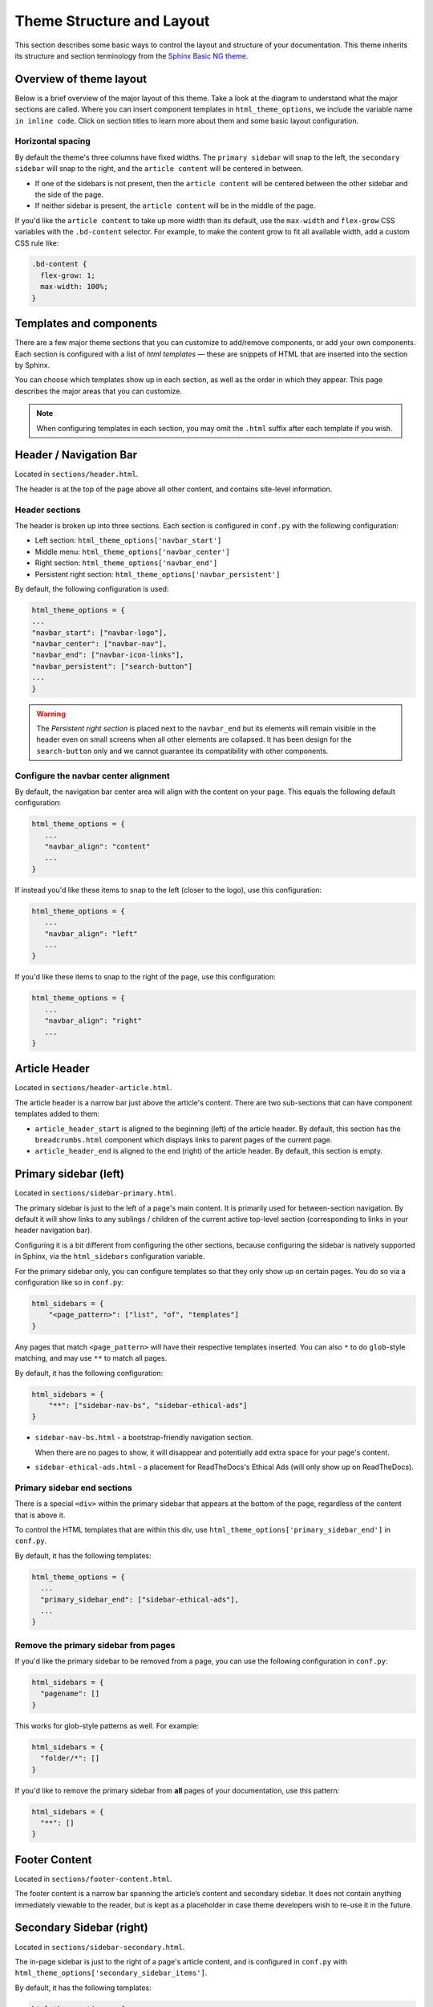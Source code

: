==========================
Theme Structure and Layout
==========================

This section describes some basic ways to control the layout and structure of your documentation.
This theme inherits its structure and section terminology from the `Sphinx Basic NG theme <https://sphinx-basic-ng.readthedocs.io/en/latest/>`__.

Overview of theme layout
========================

Below is a brief overview of the major layout of this theme.
Take a look at the diagram to understand what the major sections are called.
Where you can insert component templates in ``html_theme_options``, we include the variable name ``in inline code``.
Click on section titles to learn more about them and some basic layout configuration.

.. The directives below generate a grid-like layout that mimics the structure of this theme.
.. It uses Sphinx Design grids: https://sphinx-design.readthedocs.io/en/latest/grids.html

.. raw:: html

    <style>
    .content {
        min-height: 14rem;
        justify-content: space-between;
        display: flex;
        flex-direction: column;
    }
    </style>

.. grid::
    :gutter: 0
    :class-container: sd-text-center

    .. grid-item::
        :padding: 2
        :outline:
        :columns: 12

        .. grid::
            :margin: 0

            .. grid-item::
                :padding: 2
                :columns: 12

                .. button-ref:: layout-header
                    :color: primary
                    :outline:

            .. grid-item::
                :padding: 2
                :columns: 3

                Logo

                ``navbar_start``

            .. grid-item::
                :padding: 2
                :columns: 6

                Section links

                ``navbar_center``

            .. grid-item::
                :padding: 2
                :columns: 3

                Components

                ``navbar_end``

    .. grid-item::
        :padding: 2
        :outline:
        :columns: 4
        :class: primary-sidebar

        .. button-ref:: layout-sidebar-primary
            :color: primary
            :outline:

            Primary Sidebar

        Links between pages in the active section.

        ``sidebars``

        ``primary_sidebar_end``

    .. grid-item::
        :columns: 8

        .. grid::
            :margin: 0
            :gutter: 0

            .. grid-item::
                :class: content
                :padding: 2
                :columns: 6
                :outline:

                .. button-ref:: layout-article-header
                    :color: primary
                    :outline:

                    Article Header

                ``article_header_start``
                ``article_header_end``

                **Article Content**

                .. button-ref:: layout-article-footer
                    :color: primary
                    :outline:

                    Article Footer

            .. grid-item::
                :padding: 2
                :columns: 6
                :outline:
                :class: sidebar-secondary

                .. button-ref:: layout-sidebar-secondary
                    :color: primary
                    :outline:

                    Secondary Sidebar

                Within-page header links

                ``secondary_sidebar_items``

        .. grid::
            :margin: 0
            :gutter: 0
            :outline:

            .. grid-item::
                :padding: 2
                :columns: 12
                :class: footer-content

                .. button-ref:: layout-footer-content
                    :color: primary
                    :outline:

                    Footer content



    .. grid-item::
        :padding: 2
        :outline:
        :columns: 12
        :class: footer

        .. button-ref:: layout-footer
            :color: primary
            :outline:

            Footer

        ``footer_start``
        ``footer_end``

Horizontal spacing
------------------

By default the theme's three columns have fixed widths.
The ``primary sidebar`` will snap to the left, the ``secondary sidebar`` will snap to the right, and the ``article content`` will be centered in between.

- If one of the sidebars is not present, then the ``article content`` will be centered between the other sidebar and the side of the page.
- If neither sidebar is present, the ``article content`` will be in the middle of the page.

If you'd like the ``article content`` to take up more width than its default, use the ``max-width`` and ``flex-grow`` CSS variables with the ``.bd-content`` selector.
For example, to make the content grow to fit all available width, add a custom CSS rule like:

.. code-block:: css

   .bd-content {
     flex-grow: 1;
     max-width: 100%;
   }

Templates and components
========================

There are a few major theme sections that you can customize to add/remove
components, or add your own components. Each section is configured with a
list of *html templates* — these are snippets of HTML that are inserted into
the section by Sphinx.

You can choose which templates show up in each section, as well as the order in
which they appear. This page describes the major areas that you can customize.

.. note::

   When configuring templates in each section, you may omit the ``.html``
   suffix after each template if you wish.


.. _layout-header:

Header / Navigation Bar
=======================

Located in ``sections/header.html``.

The header is at the top of the page above all other content, and contains site-level information.

Header sections
---------------

The header is broken up into three sections.
Each section is configured in ``conf.py`` with the following configuration:

- Left section: ``html_theme_options['navbar_start']``
- Middle menu: ``html_theme_options['navbar_center']``
- Right section: ``html_theme_options['navbar_end']``
- Persistent right section: ``html_theme_options['navbar_persistent']``

By default, the following configuration is used:

.. code-block:: python

   html_theme_options = {
   ...
   "navbar_start": ["navbar-logo"],
   "navbar_center": ["navbar-nav"],
   "navbar_end": ["navbar-icon-links"],
   "navbar_persistent": ["search-button"]
   ...
   }

.. warning::

    The *Persistent right section* is placed next to the ``navbar_end`` but its elements will remain visible in the header even on small screens when all other elements are collapsed. It has been design for the ``search-button`` only and we cannot guarantee its compatibility with other components.

Configure the navbar center alignment
-------------------------------------

By default, the navigation bar center area will align with the content on your
page. This equals the following default configuration:

.. code-block:: python

   html_theme_options = {
      ...
      "navbar_align": "content"
      ...
   }

If instead you'd like these items to snap to the left (closer to the logo), use this
configuration:

.. code-block:: python

   html_theme_options = {
      ...
      "navbar_align": "left"
      ...
   }

If you'd like these items to snap to the right of the page, use this configuration:

.. code-block:: python

   html_theme_options = {
      ...
      "navbar_align": "right"
      ...
   }


.. _layout-article-header:

Article Header
==============

Located in ``sections/header-article.html``.

The article header is a narrow bar just above the article's content.
There are two sub-sections that can have component templates added to them:

- ``article_header_start`` is aligned to the beginning (left) of the article header.
  By default, this section has the ``breadcrumbs.html`` component which displays links to parent pages of the current page.
- ``article_header_end`` is aligned to the end (right) of the article header.
  By default, this section is empty.

.. _layout-sidebar-primary:

Primary sidebar (left)
======================

Located in ``sections/sidebar-primary.html``.

The primary sidebar is just to the left of a page's main content.
It is primarily used for between-section navigation.
By default it will show links to any sublings / children of the current active top-level section (corresponding to links in your header navigation bar).

Configuring it is a bit different from configuring the other sections, because configuring the sidebar is natively supported in Sphinx, via the ``html_sidebars`` configuration variable.

For the primary sidebar only, you can configure templates so that they only show
up on certain pages. You do so via a configuration like so in ``conf.py``:

.. code-block:: python

    html_sidebars = {
        "<page_pattern>": ["list", "of", "templates"]
    }

Any pages that match ``<page_pattern>`` will have their respective templates
inserted. You can also ``*`` to do ``glob``-style matching, and may use ``**``
to match all pages.

By default, it has the following configuration:

.. code-block:: python

    html_sidebars = {
        "**": ["sidebar-nav-bs", "sidebar-ethical-ads"]
    }

- ``sidebar-nav-bs.html`` - a bootstrap-friendly navigation section.

  When there are no pages to show, it will disappear and potentially add extra space for your page's content.

- ``sidebar-ethical-ads.html`` - a placement for ReadTheDocs's Ethical Ads (will only show up on ReadTheDocs).

Primary sidebar end sections
----------------------------

There is a special ``<div>`` within the primary sidebar that appears at the
bottom of the page, regardless of the content that is above it.

To control the HTML templates that are within this div, use
``html_theme_options['primary_sidebar_end']`` in ``conf.py``.

By default, it has the following templates:

.. code-block:: python

    html_theme_options = {
      ...
      "primary_sidebar_end": ["sidebar-ethical-ads"],
      ...
    }

Remove the primary sidebar from pages
-------------------------------------

If you'd like the primary sidebar to be removed from a page, you can use the
following configuration in ``conf.py``:

.. code-block:: python

   html_sidebars = {
     "pagename": []
   }

This works for glob-style patterns as well. For example:

.. code-block:: python

   html_sidebars = {
     "folder/*": []
   }

If you'd like to remove the primary sidebar from **all** pages of your documentation,
use this pattern:

.. code-block:: python

   html_sidebars = {
     "**": []
   }

.. _layout-footer-content:

Footer Content
==============

Located in ``sections/footer-content.html``.

The footer content is a narrow bar spanning the article’s content and secondary sidebar.
It does not contain anything immediately viewable to the reader, but is kept as a placeholder in case theme developers wish to re-use it in the future.


.. _layout-sidebar-secondary:

Secondary Sidebar (right)
=========================

Located in ``sections/sidebar-secondary.html``.

The in-page sidebar is just to the right of a page's article content, and is
configured in ``conf.py`` with ``html_theme_options['secondary_sidebar_items']``.

By default, it has the following templates:

.. code-block:: python

    html_theme_options = {
      ...
      "secondary_sidebar_items": ["page-toc", "edit-this-page", "sourcelink"],
      ...
    }

To learn how to further customize or remove the secondary sidebar, please check :doc:`page-toc`.

.. _layout-article-footer:

Article Footer
==============

Located in ``sections/footer-article.html``.

The article footer exists just below your page's article, and is primarily used for navigating between adjacent sections / pages.

Hide the previous and next buttons
----------------------------------

By default, each page of your site will have "previous" and "next" buttons
at the bottom. You can hide these buttons with the following configuration:

.. code:: python

   html_theme_options = {
     "show_prev_next": False
   }

.. _layout-footer:

Footer
======

Located in ``sections/footer.html``.

The footer is just below a page’s main content, and is configured in ``conf.py``
with ``html_theme_options['footer_start']`` and ``html_theme_options['footer_end']``.

By default, ``footer_end`` is empty, and ``footer_start`` has the following templates:

.. code-block:: python

    html_theme_options = {
      ...
      "footer_start": ["copyright", "sphinx-version", "theme-version"],
      ...
    }

Within each subsection, components will stack **vertically**.
If you'd like them to stack **horizontally** use a custom CSS rule like the following:

.. code-block:: css

   .footer-items__start, .footer-items__end {
     flex-direction: row;
   }

Built-in components to insert into sections
===========================================

Below is a list of built-in templates that you can insert into any section.
Note that some of them may have CSS rules that assume a specific section (and
will be named accordingly).

.. refer to files in: src/pydata_sphinx_theme/theme/pydata_sphinx_theme/components/

- ``breadcrumbs.html``
- ``copyright.html``
- ``edit-this-page.html``
- ``footer-article/prev-next.html``
- ``icon-links.html``
- ``last-updated.html``
- ``navbar-icon-links.html``
- ``navbar-logo.html``
- ``navbar-nav.html``
- ``page-toc.html``
- ``searchbox.html``
- ``search-button.html``
- ``search-field.html``
- ``sidebar-ethical-ads.html``
- ``sidebar-nav-bs.html``
- ``sourcelink.html``
- ``sphinx-version.html``
- ``theme-switcher.html``
- ``version-switcher.html``
- ``indices.html``
- ``theme-version.html``


Add your own HTML templates to theme sections
=============================================

If you'd like to add your own custom template to any of these sections, you
could do so with the following steps:

1. Create an HTML file in a folder called ``_templates``. For example, if
   you wanted to display the version of your documentation using a Jinja
   template, you could create a file: ``_templates/version.html`` and put the
   following in it:

   .. code-block:: html

      <!-- This will display the version of the docs -->
      {{ version }}

2. Now add the file to your menu items for one of the sections above. For example:

   .. code-block:: python

      html_theme_options = {
      ...
      "navbar_start": ["navbar-logo", "version"],
      ...
      }
